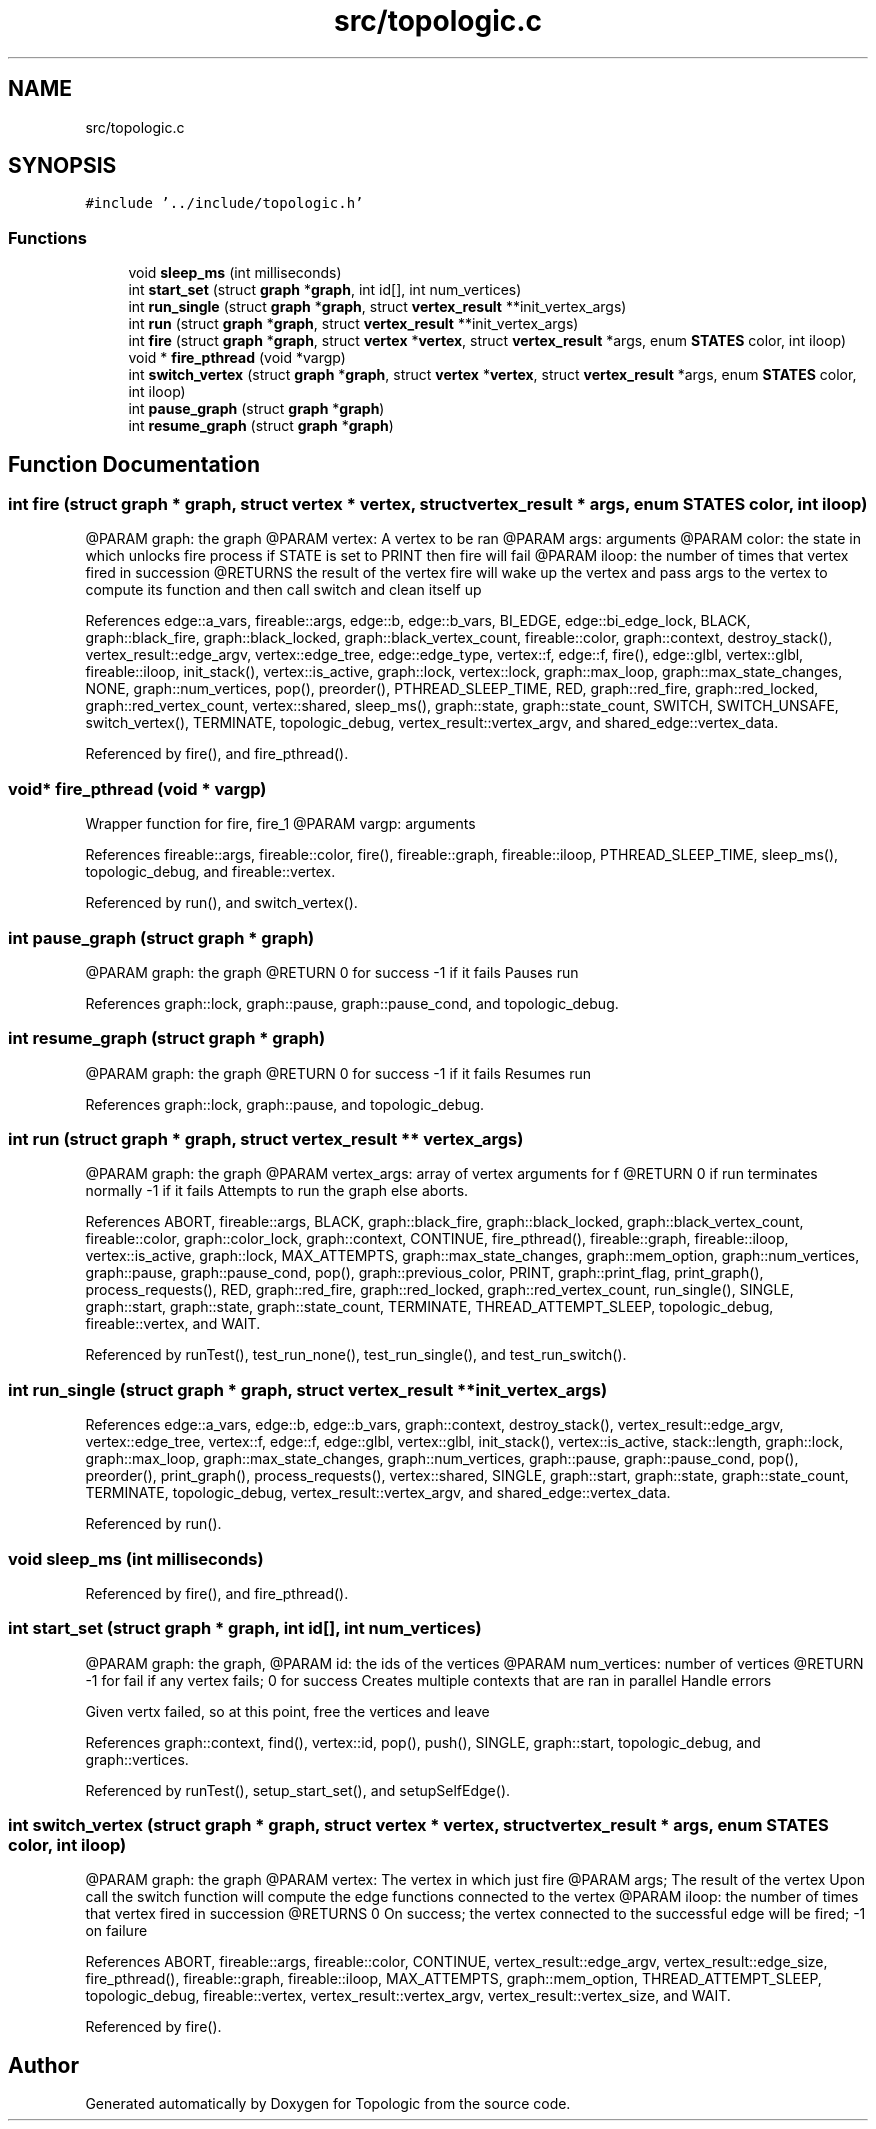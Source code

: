 .TH "src/topologic.c" 3 "Mon Mar 15 2021" "Version 1.0.6" "Topologic" \" -*- nroff -*-
.ad l
.nh
.SH NAME
src/topologic.c
.SH SYNOPSIS
.br
.PP
\fC#include '\&.\&./include/topologic\&.h'\fP
.br

.SS "Functions"

.in +1c
.ti -1c
.RI "void \fBsleep_ms\fP (int milliseconds)"
.br
.ti -1c
.RI "int \fBstart_set\fP (struct \fBgraph\fP *\fBgraph\fP, int id[], int num_vertices)"
.br
.ti -1c
.RI "int \fBrun_single\fP (struct \fBgraph\fP *\fBgraph\fP, struct \fBvertex_result\fP **init_vertex_args)"
.br
.ti -1c
.RI "int \fBrun\fP (struct \fBgraph\fP *\fBgraph\fP, struct \fBvertex_result\fP **init_vertex_args)"
.br
.ti -1c
.RI "int \fBfire\fP (struct \fBgraph\fP *\fBgraph\fP, struct \fBvertex\fP *\fBvertex\fP, struct \fBvertex_result\fP *args, enum \fBSTATES\fP color, int iloop)"
.br
.ti -1c
.RI "void * \fBfire_pthread\fP (void *vargp)"
.br
.ti -1c
.RI "int \fBswitch_vertex\fP (struct \fBgraph\fP *\fBgraph\fP, struct \fBvertex\fP *\fBvertex\fP, struct \fBvertex_result\fP *args, enum \fBSTATES\fP color, int iloop)"
.br
.ti -1c
.RI "int \fBpause_graph\fP (struct \fBgraph\fP *\fBgraph\fP)"
.br
.ti -1c
.RI "int \fBresume_graph\fP (struct \fBgraph\fP *\fBgraph\fP)"
.br
.in -1c
.SH "Function Documentation"
.PP 
.SS "int fire (struct \fBgraph\fP * graph, struct \fBvertex\fP * vertex, struct \fBvertex_result\fP * args, enum \fBSTATES\fP color, int iloop)"
@PARAM graph: the graph @PARAM vertex: A vertex to be ran @PARAM args: arguments @PARAM color: the state in which unlocks fire process if STATE is set to PRINT then fire will fail @PARAM iloop: the number of times that vertex fired in succession @RETURNS the result of the vertex fire will wake up the vertex and pass args to the vertex to compute its function and then call switch and clean itself up 
.PP
References edge::a_vars, fireable::args, edge::b, edge::b_vars, BI_EDGE, edge::bi_edge_lock, BLACK, graph::black_fire, graph::black_locked, graph::black_vertex_count, fireable::color, graph::context, destroy_stack(), vertex_result::edge_argv, vertex::edge_tree, edge::edge_type, vertex::f, edge::f, fire(), edge::glbl, vertex::glbl, fireable::iloop, init_stack(), vertex::is_active, graph::lock, vertex::lock, graph::max_loop, graph::max_state_changes, NONE, graph::num_vertices, pop(), preorder(), PTHREAD_SLEEP_TIME, RED, graph::red_fire, graph::red_locked, graph::red_vertex_count, vertex::shared, sleep_ms(), graph::state, graph::state_count, SWITCH, SWITCH_UNSAFE, switch_vertex(), TERMINATE, topologic_debug, vertex_result::vertex_argv, and shared_edge::vertex_data\&.
.PP
Referenced by fire(), and fire_pthread()\&.
.SS "void* fire_pthread (void * vargp)"
Wrapper function for fire, fire_1 @PARAM vargp: arguments 
.PP
References fireable::args, fireable::color, fire(), fireable::graph, fireable::iloop, PTHREAD_SLEEP_TIME, sleep_ms(), topologic_debug, and fireable::vertex\&.
.PP
Referenced by run(), and switch_vertex()\&.
.SS "int pause_graph (struct \fBgraph\fP * graph)"
@PARAM graph: the graph @RETURN 0 for success -1 if it fails Pauses run 
.PP
References graph::lock, graph::pause, graph::pause_cond, and topologic_debug\&.
.SS "int resume_graph (struct \fBgraph\fP * graph)"
@PARAM graph: the graph @RETURN 0 for success -1 if it fails Resumes run 
.PP
References graph::lock, graph::pause, and topologic_debug\&.
.SS "int run (struct \fBgraph\fP * graph, struct \fBvertex_result\fP ** vertex_args)"
@PARAM graph: the graph @PARAM vertex_args: array of vertex arguments for f @RETURN 0 if run terminates normally -1 if it fails Attempts to run the graph else aborts\&. 
.PP
References ABORT, fireable::args, BLACK, graph::black_fire, graph::black_locked, graph::black_vertex_count, fireable::color, graph::color_lock, graph::context, CONTINUE, fire_pthread(), fireable::graph, fireable::iloop, vertex::is_active, graph::lock, MAX_ATTEMPTS, graph::max_state_changes, graph::mem_option, graph::num_vertices, graph::pause, graph::pause_cond, pop(), graph::previous_color, PRINT, graph::print_flag, print_graph(), process_requests(), RED, graph::red_fire, graph::red_locked, graph::red_vertex_count, run_single(), SINGLE, graph::start, graph::state, graph::state_count, TERMINATE, THREAD_ATTEMPT_SLEEP, topologic_debug, fireable::vertex, and WAIT\&.
.PP
Referenced by runTest(), test_run_none(), test_run_single(), and test_run_switch()\&.
.SS "int run_single (struct \fBgraph\fP * graph, struct \fBvertex_result\fP ** init_vertex_args)"

.PP
References edge::a_vars, edge::b, edge::b_vars, graph::context, destroy_stack(), vertex_result::edge_argv, vertex::edge_tree, vertex::f, edge::f, edge::glbl, vertex::glbl, init_stack(), vertex::is_active, stack::length, graph::lock, graph::max_loop, graph::max_state_changes, graph::num_vertices, graph::pause, graph::pause_cond, pop(), preorder(), print_graph(), process_requests(), vertex::shared, SINGLE, graph::start, graph::state, graph::state_count, TERMINATE, topologic_debug, vertex_result::vertex_argv, and shared_edge::vertex_data\&.
.PP
Referenced by run()\&.
.SS "void sleep_ms (int milliseconds)"

.PP
Referenced by fire(), and fire_pthread()\&.
.SS "int start_set (struct \fBgraph\fP * graph, int id[], int num_vertices)"
@PARAM graph: the graph, @PARAM id: the ids of the vertices @PARAM num_vertices: number of vertices @RETURN -1 for fail if any vertex fails; 0 for success Creates multiple contexts that are ran in parallel Handle errors
.PP
Given vertx failed, so at this point, free the vertices and leave
.PP
References graph::context, find(), vertex::id, pop(), push(), SINGLE, graph::start, topologic_debug, and graph::vertices\&.
.PP
Referenced by runTest(), setup_start_set(), and setupSelfEdge()\&.
.SS "int switch_vertex (struct \fBgraph\fP * graph, struct \fBvertex\fP * vertex, struct \fBvertex_result\fP * args, enum \fBSTATES\fP color, int iloop)"
@PARAM graph: the graph @PARAM vertex: The vertex in which just fire @PARAM args; The result of the vertex Upon call the switch function will compute the edge functions connected to the vertex @PARAM iloop: the number of times that vertex fired in succession @RETURNS 0 On success; the vertex connected to the successful edge will be fired; -1 on failure 
.PP
References ABORT, fireable::args, fireable::color, CONTINUE, vertex_result::edge_argv, vertex_result::edge_size, fire_pthread(), fireable::graph, fireable::iloop, MAX_ATTEMPTS, graph::mem_option, THREAD_ATTEMPT_SLEEP, topologic_debug, fireable::vertex, vertex_result::vertex_argv, vertex_result::vertex_size, and WAIT\&.
.PP
Referenced by fire()\&.
.SH "Author"
.PP 
Generated automatically by Doxygen for Topologic from the source code\&.
